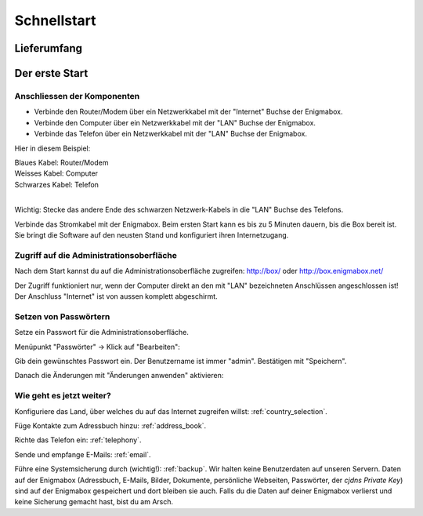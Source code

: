 ============
Schnellstart
============

************
Lieferumfang
************

.. image:: images/lieferumfang.png

***************
Der erste Start
***************

Anschliessen der Komponenten
============================

.. image:: images/box-anschluesse.png

* Verbinde den Router/Modem über ein Netzwerkkabel mit der "Internet" Buchse der Enigmabox.
* Verbinde den Computer über ein Netzwerkkabel mit der "LAN" Buchse der Enigmabox.
* Verbinde das Telefon über ein Netzwerkkabel mit der "LAN" Buchse der Enigmabox.

.. image:: images/anschluesse-bild.jpg

Hier in diesem Beispiel:

| Blaues Kabel: Router/Modem
| Weisses Kabel: Computer
| Schwarzes Kabel: Telefon
| 

.. image:: images/anschluesse-phone.jpg

Wichtig: Stecke das andere Ende des schwarzen Netzwerk-Kabels in die "LAN" Buchse des Telefons.

Verbinde das Stromkabel mit der Enigmabox. Beim ersten Start kann es bis zu 5 Minuten dauern, bis die Box bereit ist. Sie bringt die Software auf den neusten Stand und konfiguriert ihren Internetzugang.

.. _webinterface:

Zugriff auf die Administrationsoberfläche
=========================================

Nach dem Start kannst du auf die Administrationsoberfläche zugreifen: http://box/ oder http://box.enigmabox.net/

Der Zugriff funktioniert nur, wenn der Computer direkt an den mit "LAN" bezeichneten Anschlüssen angeschlossen ist!
Der Anschluss "Internet" ist von aussen komplett abgeschirmt.

Setzen von Passwörtern
======================

Setze ein Passwort für die Administrationsoberfläche.

Menüpunkt "Passwörter" -> Klick auf "Bearbeiten":

.. image:: images/box-set-pw.png

.. image:: images/password-dialog.png

Gib dein gewünschtes Passwort ein. Der Benutzername ist immer "admin". Bestätigen mit "Speichern".

Danach die Änderungen mit "Änderungen anwenden" aktivieren:

.. image:: images/pw-apply.png

Wie geht es jetzt weiter?
=========================

Konfiguriere das Land, über welches du auf das Internet zugreifen willst: :ref:`country_selection`.

Füge Kontakte zum Adressbuch hinzu: :ref:`address_book`.

Richte das Telefon ein: :ref:`telephony`.

Sende und empfange E-Mails: :ref:`email`.

Führe eine Systemsicherung durch (wichtig!): :ref:`backup`. Wir halten keine Benutzerdaten auf unseren Servern. Daten auf der Enigmabox (Adressbuch, E-Mails, Bilder, Dokumente, persönliche Webseiten, Passwörter, der *cjdns Private Key*) sind auf der Enigmabox gespeichert und dort bleiben sie auch. Falls du die Daten auf deiner Enigmabox verlierst und keine Sicherung gemacht hast, bist du am Arsch.

